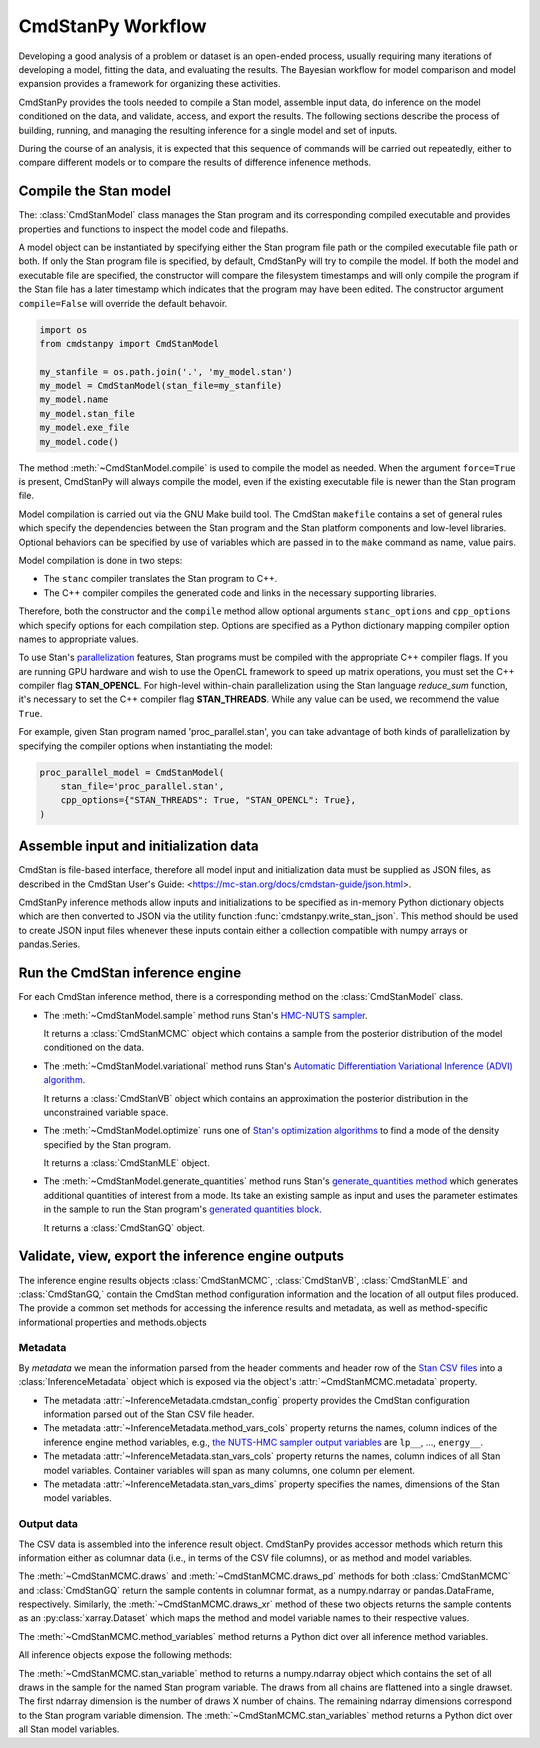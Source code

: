 .. py:currentmodule:: cmdstanpy

CmdStanPy Workflow
__________________


Developing a good analysis of a problem or dataset is an
open-ended process, usually requiring many iterations of
developing a model, fitting the data, and evaluating the results.
The Bayesian workflow for model comparison and model expansion
provides a framework for organizing these activities.

CmdStanPy provides the tools needed to
compile a Stan model, assemble input data,
do inference on the model conditioned on the data,
and validate, access, and export the results.
The following sections describe the process of building, running, and
managing the resulting inference for a single model and set of inputs.

During the course of an analysis, it is expected that this sequence
of commands will be carried out repeatedly,
either to compare different models or to compare the results of
difference infenence methods.

.. _model-compilation:

Compile the Stan model
^^^^^^^^^^^^^^^^^^^^^^

The: :class:`CmdStanModel` class manages the Stan program and its corresponding compiled executable and
provides properties and functions to inspect the model code and filepaths.

A model object can be instantiated by specifying either the Stan program file path
or the compiled executable file path or both.
If only the Stan program file is specified, by default,
CmdStanPy will try to compile the model.
If both the model and executable file are specified,
the constructor will compare the filesystem timestamps and
will only compile the program if the Stan file has a later timestamp which
indicates that the program may have been edited.
The constructor argument ``compile=False`` will override the default behavoir.

.. code-block:: python

    import os
    from cmdstanpy import CmdStanModel

    my_stanfile = os.path.join('.', 'my_model.stan')
    my_model = CmdStanModel(stan_file=my_stanfile)
    my_model.name
    my_model.stan_file
    my_model.exe_file
    my_model.code()

The method :meth:`~CmdStanModel.compile` is used to compile the model as needed.
When the argument ``force=True`` is present, CmdStanPy will always compile the model,
even if the existing executable file is newer than the Stan program file.
 
Model compilation is carried out via the GNU Make build tool.
The CmdStan ``makefile`` contains a set of general rules which
specify the dependencies between the Stan program and the
Stan platform components and low-level libraries.
Optional behaviors can be specified by use of variables
which are passed in to the ``make`` command as name, value pairs.

Model compilation is done in two steps:

* The ``stanc`` compiler translates the Stan program to C++.
* The C++ compiler compiles the generated code and links in
  the necessary supporting libraries.

Therefore, both the constructor and the ``compile`` method
allow optional arguments ``stanc_options`` and ``cpp_options`` which
specify options for each compilation step.
Options are specified as a Python dictionary mapping
compiler option names to appropriate values.

To use Stan's 
`parallelization <https://mc-stan.org/docs/cmdstan-guide/parallelization.html>`__
features, Stan programs must be compiled with the appropriate C++ compiler flags.
If you are running GPU hardware and wish to use the OpenCL framework to speed up matrix operations,
you must set the C++ compiler flag **STAN_OPENCL**.
For high-level within-chain parallelization using the Stan language `reduce_sum` function,
it's necessary to set the C++ compiler flag **STAN_THREADS**.  While any value can be used,
we recommend the value ``True``.

For example, given Stan program named 'proc_parallel.stan', you can take
advantage of both kinds of parallelization by specifying the compiler options when instantiating
the model:

.. code-block:: python

    proc_parallel_model = CmdStanModel(
        stan_file='proc_parallel.stan',
        cpp_options={"STAN_THREADS": True, "STAN_OPENCL": True},
    )


Assemble input and initialization data
^^^^^^^^^^^^^^^^^^^^^^^^^^^^^^^^^^^^^^

CmdStan is file-based interface, therefore all model input and
initialization data must be supplied as JSON files, as described in the
CmdStan User's Guide:
<https://mc-stan.org/docs/cmdstan-guide/json.html>.

CmdStanPy inference methods allow inputs and initializations
to be specified as in-memory Python dictionary objects
which are then converted to JSON via the utility function :func:`cmdstanpy.write_stan_json`.
This method should be used to create JSON input files whenever
these inputs contain either a collection compatible with
numpy arrays or pandas.Series.


Run the CmdStan inference engine
^^^^^^^^^^^^^^^^^^^^^^^^^^^^^^^^

For each CmdStan inference method, there is a corresponding method on the :class:`CmdStanModel` class.

* The :meth:`~CmdStanModel.sample` method runs Stan's
  `HMC-NUTS sampler <https://mc-stan.org/docs/reference-manual/hamiltonian-monte-carlo.html>`_.

  It returns a :class:`CmdStanMCMC` object which contains
  a sample from the posterior distribution of the model conditioned on the data.

* The :meth:`~CmdStanModel.variational` method runs Stan's
  `Automatic Differentiation Variational Inference (ADVI) algorithm <https://mc-stan.org/docs/reference-manual/vi-algorithms-chapter.html>`_. 

  It returns a :class:`CmdStanVB` object which contains
  an approximation the posterior distribution in the unconstrained variable space.

* The :meth:`~CmdStanModel.optimize` runs one of
  `Stan's optimization algorithms <https://mc-stan.org/docs/reference-manual/optimization-algorithms-chapter.html>`_
  to find a mode of the density specified by the Stan program.  

  It returns a :class:`CmdStanMLE` object.

* The :meth:`~CmdStanModel.generate_quantities` method runs Stan's
  `generate_quantities method <https://mc-stan.org/docs/cmdstan-guide/standalone-generate-quantities.html>`_
  which generates additional quantities of interest from a mode. Its take an existing sample as input and
  uses the parameter estimates in the sample to run the Stan program's `generated quantities block <https://mc-stan.org/docs/reference-manual/program-block-generated-quantities.html>`__.

  It returns a :class:`CmdStanGQ` object.

  
Validate, view, export the inference engine outputs
^^^^^^^^^^^^^^^^^^^^^^^^^^^^^^^^^^^^^^^^^^^^^^^^^^^

The inference engine results objects 
:class:`CmdStanMCMC`, :class:`CmdStanVB`, :class:`CmdStanMLE` and :class:`CmdStanGQ,`
contain the CmdStan method configuration information
and the location of all output files produced.
The provide a common set methods for accessing the inference results and metadata,
as well as method-specific informational properties and methods.objects 

Metadata
--------

By `metadata` we mean the information parsed from the header comments and header row of the
`Stan CSV files <https://mc-stan.org/docs/cmdstan-guide/stan-csv.html>`_
into a :class:`InferenceMetadata` object which is exposed via
the object's :attr:`~CmdStanMCMC.metadata` property.

* The metadata :attr:`~InferenceMetadata.cmdstan_config`
  property provides the CmdStan configuration information parsed out
  of the Stan CSV file header.

* The metadata :attr:`~InferenceMetadata.method_vars_cols`
  property returns the names, column indices of the inference engine method variables,
  e.g.,
  `the NUTS-HMC sampler output variables <https://mc-stan.org/docs/cmdstan-guide/mcmc-intro.html#mcmc_output_csv>`_
  are ``lp__``, ..., ``energy__``.

* The metadata :attr:`~InferenceMetadata.stan_vars_cols`
  property returns the names, column indices of all Stan model variables.
  Container variables will span as many columns, one column per element.

* The metadata :attr:`~InferenceMetadata.stan_vars_dims`
  property specifies the names, dimensions of the Stan model variables.

Output data
-----------  

The CSV data is assembled into the inference result object.
CmdStanPy provides accessor methods which return this information
either as columnar data (i.e., in terms of the CSV file columns),
or as method and model variables.

The :meth:`~CmdStanMCMC.draws` and :meth:`~CmdStanMCMC.draws_pd` methods 
for both :class:`CmdStanMCMC` and :class:`CmdStanGQ` return the sample contents
in columnar format, as a numpy.ndarray or pandas.DataFrame, respectively. Similarly,
the :meth:`~CmdStanMCMC.draws_xr` method  of these two objects returns the sample
contents as an :py:class:`xarray.Dataset` which maps the method and model variable
names to their respective values.

The :meth:`~CmdStanMCMC.method_variables` method returns a Python dict over all inference
method variables.

All inference objects expose the following methods:

The :meth:`~CmdStanMCMC.stan_variable` method to returns a numpy.ndarray object
which contains the set of all draws in the sample for the named Stan program variable.
The draws from all chains are flattened into a single drawset.
The first ndarray dimension is the number of draws X number of chains.
The remaining ndarray dimensions correspond to the Stan program variable dimension.
The :meth:`~CmdStanMCMC.stan_variables` method returns a Python dict over all Stan model variables.
